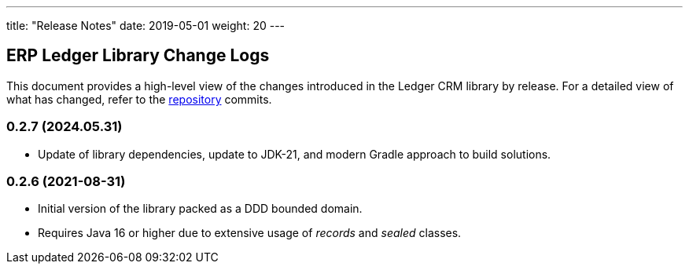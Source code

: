 ---
title: "Release Notes"
date: 2019-05-01
weight: 20
---

== ERP Ledger Library Change Logs

This document provides a high-level view of the changes introduced in the Ledger CRM library by release.
For a detailed view of what has changed, refer to the https://bitbucket.org/tangly-team/tangly-os[repository] commits.

=== 0.2.7 (2024.05.31)

* Update of library dependencies, update to JDK-21, and modern Gradle approach to build solutions.

=== 0.2.6 (2021-08-31)

* Initial version of the library packed as a DDD bounded domain.
* Requires Java 16 or higher due to extensive usage of _records_ and _sealed_ classes.
